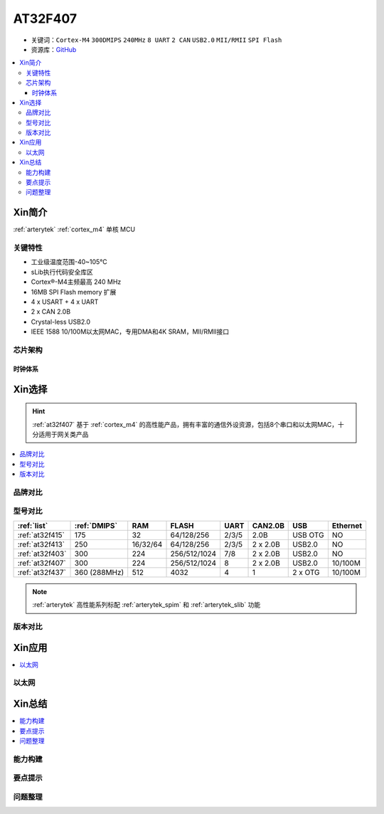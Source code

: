 
.. _at32f407:

AT32F407
===============

* 关键词：``Cortex-M4`` ``300DMIPS`` ``240MHz`` ``8 UART`` ``2 CAN`` ``USB2.0`` ``MII/RMII`` ``SPI Flash``
* 资源库：`GitHub <https://github.com/SoCXin/AT32F407>`_

.. contents::
    :local:

Xin简介
-----------

:ref:`arterytek` :ref:`cortex_m4` 单核 MCU

关键特性
~~~~~~~~~

* 工业级温度范围-40~105°C
* sLib执行代码安全库区
* Cortex®-M4主频最高 240 MHz
* 16MB SPI Flash memory 扩展
* 4 x USART + 4 x UART
* 2 x CAN 2.0B
* Crystal-less USB2.0
* IEEE 1588 10/100M以太网MAC，专用DMA和4K SRAM，MII/RMII接口


芯片架构
~~~~~~~~~~~

时钟体系
^^^^^^^^^^^^

Xin选择
-----------

.. hint::
    :ref:`at32f407` 基于 :ref:`cortex_m4` 的高性能产品，拥有丰富的通信外设资源，包括8个串口和以太网MAC，十分适用于网关类产品

.. contents::
    :local:

品牌对比
~~~~~~~~~


型号对比
~~~~~~~~~

.. list-table::
    :header-rows:  1

    * - :ref:`list`
      - :ref:`DMIPS`
      - RAM
      - FLASH
      - UART
      - CAN2.0B
      - USB
      - Ethernet
    * - :ref:`at32f415`
      - 175
      - 32
      - 64/128/256
      - 2/3/5
      - 2.0B
      - USB OTG
      - NO
    * - :ref:`at32f413`
      - 250
      - 16/32/64
      - 64/128/256
      - 2/3/5
      - 2 x 2.0B
      - USB2.0
      - NO
    * - :ref:`at32f403`
      - 300
      - 224
      - 256/512/1024
      - 7/8
      - 2 x 2.0B
      - USB2.0
      - NO
    * - :ref:`at32f407`
      - 300
      - 224
      - 256/512/1024
      - 8
      - 2 x 2.0B
      - USB2.0
      - 10/100M
    * - :ref:`at32f437`
      - 360 (288MHz)
      - 512
      - 4032
      - 4
      - 1
      - 2 x OTG
      - 10/100M

.. note::
    :ref:`arterytek` 高性能系列标配 :ref:`arterytek_spim` 和 :ref:`arterytek_slib` 功能

版本对比
~~~~~~~~~

Xin应用
-----------

.. contents::
    :local:


以太网
~~~~~~~~~~~



Xin总结
--------------

.. contents::
    :local:


能力构建
~~~~~~~~~~~~~

要点提示
~~~~~~~~~~~~~

问题整理
~~~~~~~~~~~~~


